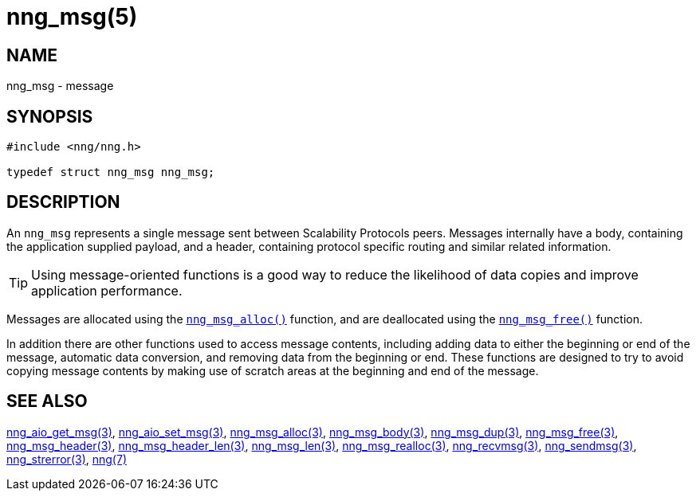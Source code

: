 = nng_msg(5)
//
// Copyright 2019 Staysail Systems, Inc. <info@staysail.tech>
// Copyright 2018 Capitar IT Group BV <info@capitar.com>
//
// This document is supplied under the terms of the MIT License, a
// copy of which should be located in the distribution where this
// file was obtained (LICENSE.txt).  A copy of the license may also be
// found online at https://opensource.org/licenses/MIT.
//

== NAME

nng_msg - message

== SYNOPSIS

[source, c]
----
#include <nng/nng.h>

typedef struct nng_msg nng_msg;
----

== DESCRIPTION

An `nng_msg` represents a single ((message)) sent between Scalability Protocols
peers.
Messages internally have a ((body)), containing the application supplied
payload, and a ((header)), containing protocol specific routing and similar
related information.

TIP: Using message-oriented functions is a good way to reduce the likelihood
of data copies and improve application performance.

Messages are allocated using the xref:nng_msg_alloc.3.adoc[`nng_msg_alloc()`]
function, and are deallocated using the xref:nng_msg_free.3.adoc[`nng_msg_free()`]
function.

In addition there are other functions used to access message contents,
including adding data to either the beginning or end of the message,
automatic data conversion, and removing data from the beginning or end.
These functions are designed to try to avoid copying message contents
by making use of scratch areas at the beginning and end of the message.

== SEE ALSO

[.text-left]
xref:nng_aio_get_msg.3.adoc[nng_aio_get_msg(3)],
xref:nng_aio_set_msg.3.adoc[nng_aio_set_msg(3)],
xref:nng_msg_alloc.3.adoc[nng_msg_alloc(3)],
xref:nng_msg_body.3.adoc[nng_msg_body(3)],
xref:nng_msg_dup.3.adoc[nng_msg_dup(3)],
xref:nng_msg_free.3.adoc[nng_msg_free(3)],
xref:nng_msg_header.3.adoc[nng_msg_header(3)],
xref:nng_msg_header_len.3.adoc[nng_msg_header_len(3)],
xref:nng_msg_len.3.adoc[nng_msg_len(3)],
xref:nng_msg_realloc.3.adoc[nng_msg_realloc(3)],
xref:nng_recvmsg.3.adoc[nng_recvmsg(3)],
xref:nng_sendmsg.3.adoc[nng_sendmsg(3)],
xref:nng_strerror.3.adoc[nng_strerror(3)],
xref:nng.7.adoc[nng(7)]
